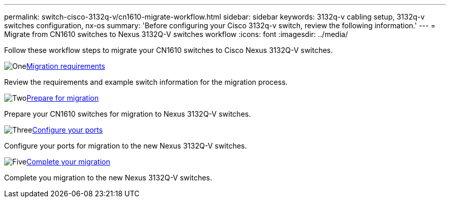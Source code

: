 ---
permalink: switch-cisco-3132q-v/cn1610-migrate-workflow.html
sidebar: sidebar
keywords: 3132q-v cabling setup, 3132q-v switches configuration, nx-os
summary: 'Before configuring your Cisco 3132q-v switch, review the following information.'
---
= Migrate from CN1610 switches to Nexus 3132Q-V switches workflow
:icons: font
:imagesdir: ../media/

[.lead]
Follow these workflow steps to migrate your CN1610 switches to Cisco Nexus 3132Q-V switches.

//.Before you begin
//To migrate your CN1610 switch, you must meet certain requirements. Review the link:migrate-requirements-3232c.html[Migration requirements].

.image:https://raw.githubusercontent.com/NetAppDocs/common/main/media/number-1.png[One]link:cn1610-migrate-requirements.html[Migration requirements]
[role="quick-margin-para"]
Review the requirements and example switch information for the migration process.

.image:https://raw.githubusercontent.com/NetAppDocs/common/main/media/number-2.png[Two]link:cn1610-prepare-to-migrate.html[Prepare for migration]
[role="quick-margin-para"]
Prepare your CN1610 switches for migration to Nexus 3132Q-V switches.

.image:https://raw.githubusercontent.com/NetAppDocs/common/main/media/number-3.png[Three]link:cn1610-configure-ports.html[Configure your ports]
[role="quick-margin-para"]
Configure your ports for migration to the new Nexus 3132Q-V switches.

//.image:https://raw.githubusercontent.com/NetAppDocs/common/main/media/number-4.png[Four]link:cn1610-replace-CL1.html.html[Replace cluster switch CL1]
//[role="quick-margin-para"]
//Replace cluster switch CL1 with the new Nexus 3132Q-V switch C1.

.image:https://raw.githubusercontent.com/NetAppDocs/common/main/media/number-5.png[Five]link:cn1610-complete-migration.html[Complete your migration]
[role="quick-margin-para"]
Complete you migration to the new Nexus 3132Q-V switches.

//.image:https://raw.githubusercontent.com/NetAppDocs/common/main/media/number-6.png[Six]link:bootmedia-complete-rma.html[Return the failed part to NetApp]
//[role="quick-margin-para"]
//Return the failed part to NetApp, as described in the RMA instructions shipped with the kit.

//Updates for internal GH issue #262, 2024-11-19